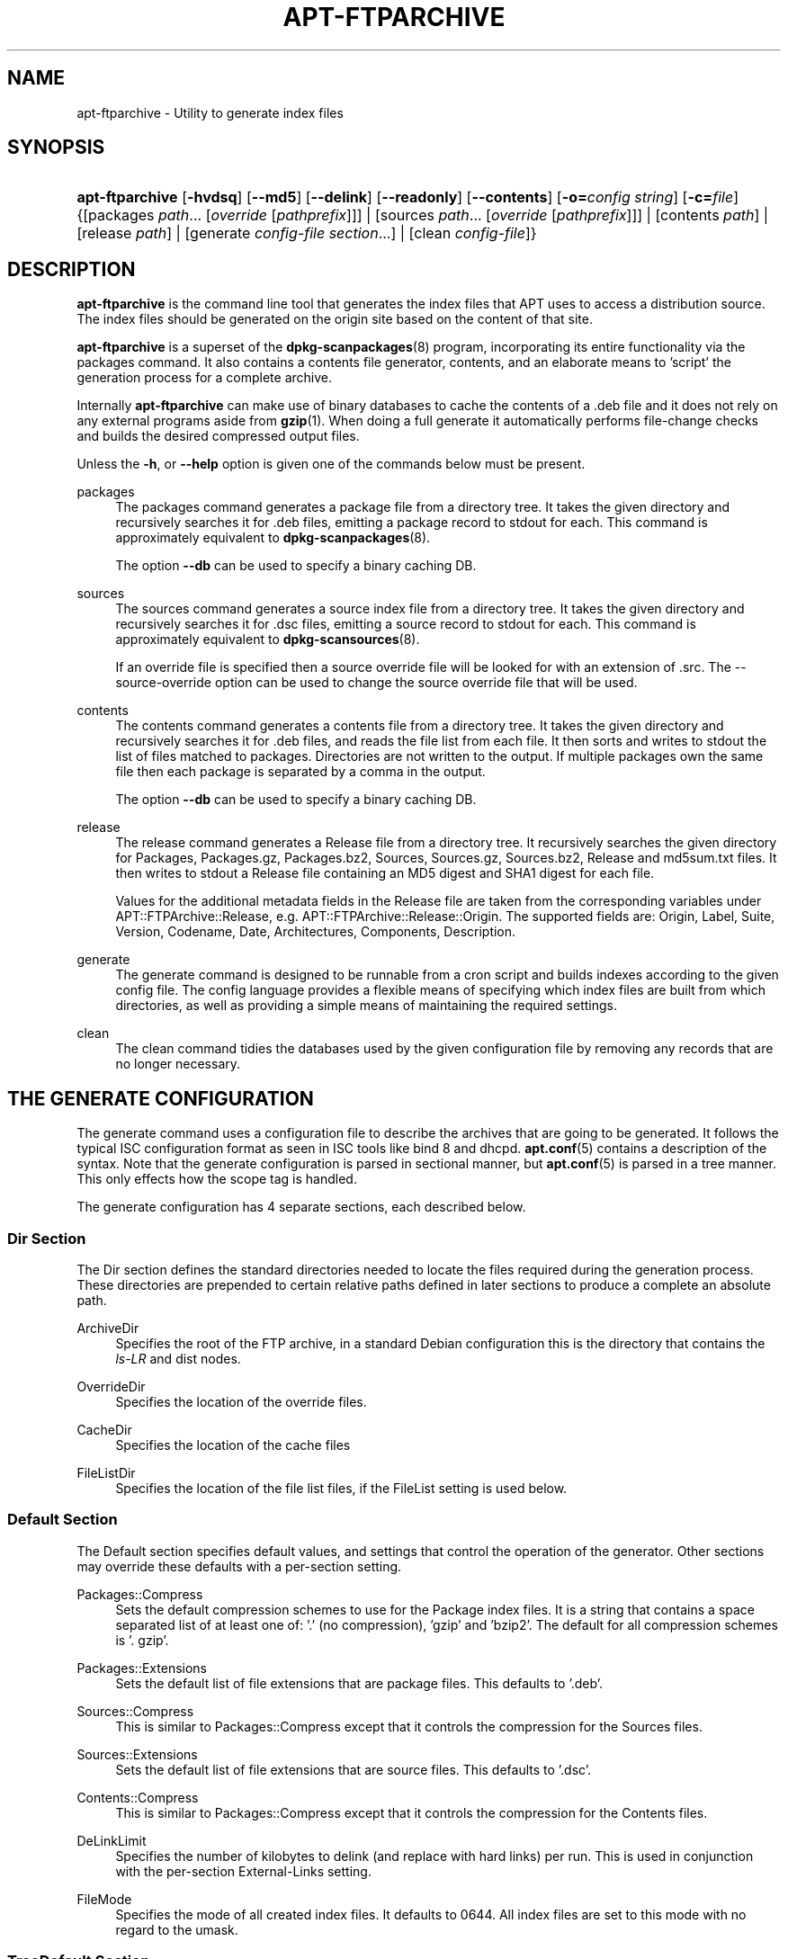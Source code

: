 .\"     Title: apt-ftparchive
.\"    Author: Jason Gunthorpe
.\" Generator: DocBook XSL Stylesheets v1.72.0 <http://docbook.sf.net/>
.\"      Date: 29 February 2004
.\"    Manual: 
.\"    Source: Linux
.\"
.TH "APT\-FTPARCHIVE" "1" "29 February 2004" "Linux" ""
.\" disable hyphenation
.nh
.\" disable justification (adjust text to left margin only)
.ad l
.SH "NAME"
apt\-ftparchive \- Utility to generate index files
.SH "SYNOPSIS"
.HP 15
\fBapt\-ftparchive\fR [\fB\-hvdsq\fR] [\fB\-\-md5\fR] [\fB\-\-delink\fR] [\fB\-\-readonly\fR] [\fB\-\-contents\fR] [\fB\-o=\fR\fB\fIconfig\ string\fR\fR] [\fB\-c=\fR\fB\fIfile\fR\fR] {[packages\ \fIpath\fR...\ [\fIoverride\fR\ [\fIpathprefix\fR]]] | [sources\ \fIpath\fR...\ [\fIoverride\fR\ [\fIpathprefix\fR]]] | [contents\ \fIpath\fR] | [release\ \fIpath\fR] | [generate\ \fIconfig\-file\fR\ \fIsection\fR...] | [clean\ \fIconfig\-file\fR]}
.SH "DESCRIPTION"
.PP
\fBapt\-ftparchive\fR
is the command line tool that generates the index files that APT uses to access a distribution source. The index files should be generated on the origin site based on the content of that site.
.PP
\fBapt\-ftparchive\fR
is a superset of the
\fBdpkg\-scanpackages\fR(8)
program, incorporating its entire functionality via the
packages
command. It also contains a contents file generator,
contents, and an elaborate means to 'script' the generation process for a complete archive.
.PP
Internally
\fBapt\-ftparchive\fR
can make use of binary databases to cache the contents of a .deb file and it does not rely on any external programs aside from
\fBgzip\fR(1). When doing a full generate it automatically performs file\-change checks and builds the desired compressed output files.
.PP
Unless the
\fB\-h\fR, or
\fB\-\-help\fR
option is given one of the commands below must be present.
.PP
packages
.RS 4
The packages command generates a package file from a directory tree. It takes the given directory and recursively searches it for .deb files, emitting a package record to stdout for each. This command is approximately equivalent to
\fBdpkg\-scanpackages\fR(8).
.sp
The option
\fB\-\-db\fR
can be used to specify a binary caching DB.
.RE
.PP
sources
.RS 4
The
sources
command generates a source index file from a directory tree. It takes the given directory and recursively searches it for .dsc files, emitting a source record to stdout for each. This command is approximately equivalent to
\fBdpkg\-scansources\fR(8).
.sp
If an override file is specified then a source override file will be looked for with an extension of .src. The \-\-source\-override option can be used to change the source override file that will be used.
.RE
.PP
contents
.RS 4
The
contents
command generates a contents file from a directory tree. It takes the given directory and recursively searches it for .deb files, and reads the file list from each file. It then sorts and writes to stdout the list of files matched to packages. Directories are not written to the output. If multiple packages own the same file then each package is separated by a comma in the output.
.sp
The option
\fB\-\-db\fR
can be used to specify a binary caching DB.
.RE
.PP
release
.RS 4
The
release
command generates a Release file from a directory tree. It recursively searches the given directory for Packages, Packages.gz, Packages.bz2, Sources, Sources.gz, Sources.bz2, Release and md5sum.txt files. It then writes to stdout a Release file containing an MD5 digest and SHA1 digest for each file.
.sp
Values for the additional metadata fields in the Release file are taken from the corresponding variables under
APT::FTPArchive::Release, e.g.
APT::FTPArchive::Release::Origin. The supported fields are:
Origin,
Label,
Suite,
Version,
Codename,
Date,
Architectures,
Components,
Description.
.RE
.PP
generate
.RS 4
The
generate
command is designed to be runnable from a cron script and builds indexes according to the given config file. The config language provides a flexible means of specifying which index files are built from which directories, as well as providing a simple means of maintaining the required settings.
.RE
.PP
clean
.RS 4
The
clean
command tidies the databases used by the given configuration file by removing any records that are no longer necessary.
.RE
.SH "THE GENERATE CONFIGURATION"
.PP
The
generate
command uses a configuration file to describe the archives that are going to be generated. It follows the typical ISC configuration format as seen in ISC tools like bind 8 and dhcpd.
\fBapt.conf\fR(5)
contains a description of the syntax. Note that the generate configuration is parsed in sectional manner, but
\fBapt.conf\fR(5)
is parsed in a tree manner. This only effects how the scope tag is handled.
.PP
The generate configuration has 4 separate sections, each described below.
.SS "Dir Section"
.PP
The
Dir
section defines the standard directories needed to locate the files required during the generation process. These directories are prepended to certain relative paths defined in later sections to produce a complete an absolute path.
.PP
ArchiveDir
.RS 4
Specifies the root of the FTP archive, in a standard Debian configuration this is the directory that contains the
\fIls\-LR\fR
and dist nodes.
.RE
.PP
OverrideDir
.RS 4
Specifies the location of the override files.
.RE
.PP
CacheDir
.RS 4
Specifies the location of the cache files
.RE
.PP
FileListDir
.RS 4
Specifies the location of the file list files, if the
FileList
setting is used below.
.RE
.SS "Default Section"
.PP
The
Default
section specifies default values, and settings that control the operation of the generator. Other sections may override these defaults with a per\-section setting.
.PP
Packages::Compress
.RS 4
Sets the default compression schemes to use for the Package index files. It is a string that contains a space separated list of at least one of: '.' (no compression), 'gzip' and 'bzip2'. The default for all compression schemes is '. gzip'.
.RE
.PP
Packages::Extensions
.RS 4
Sets the default list of file extensions that are package files. This defaults to '.deb'.
.RE
.PP
Sources::Compress
.RS 4
This is similar to
Packages::Compress
except that it controls the compression for the Sources files.
.RE
.PP
Sources::Extensions
.RS 4
Sets the default list of file extensions that are source files. This defaults to '.dsc'.
.RE
.PP
Contents::Compress
.RS 4
This is similar to
Packages::Compress
except that it controls the compression for the Contents files.
.RE
.PP
DeLinkLimit
.RS 4
Specifies the number of kilobytes to delink (and replace with hard links) per run. This is used in conjunction with the per\-section
External\-Links
setting.
.RE
.PP
FileMode
.RS 4
Specifies the mode of all created index files. It defaults to 0644. All index files are set to this mode with no regard to the umask.
.RE
.SS "TreeDefault Section"
.PP
Sets defaults specific to
Tree
sections. All of these variables are substitution variables and have the strings $(DIST), $(SECTION) and $(ARCH) replaced with their respective values.
.PP
MaxContentsChange
.RS 4
Sets the number of kilobytes of contents files that are generated each day. The contents files are round\-robined so that over several days they will all be rebuilt.
.RE
.PP
ContentsAge
.RS 4
Controls the number of days a contents file is allowed to be checked without changing. If this limit is passed the mtime of the contents file is updated. This case can occur if the package file is changed in such a way that does not result in a new contents file [override edit for instance]. A hold off is allowed in hopes that new .debs will be installed, requiring a new file anyhow. The default is 10, the units are in days.
.RE
.PP
Directory
.RS 4
Sets the top of the .deb directory tree. Defaults to
\fI$(DIST)/$(SECTION)/binary\-$(ARCH)/\fR
.RE
.PP
SrcDirectory
.RS 4
Sets the top of the source package directory tree. Defaults to
\fI$(DIST)/$(SECTION)/source/\fR
.RE
.PP
Packages
.RS 4
Sets the output Packages file. Defaults to
\fI$(DIST)/$(SECTION)/binary\-$(ARCH)/Packages\fR
.RE
.PP
Sources
.RS 4
Sets the output Packages file. Defaults to
\fI$(DIST)/$(SECTION)/source/Sources\fR
.RE
.PP
InternalPrefix
.RS 4
Sets the path prefix that causes a symlink to be considered an internal link instead of an external link. Defaults to
\fI$(DIST)/$(SECTION)/\fR
.RE
.PP
Contents
.RS 4
Sets the output Contents file. Defaults to
\fI$(DIST)/Contents\-$(ARCH)\fR. If this setting causes multiple Packages files to map onto a single Contents file (such as the default) then
\fBapt\-ftparchive\fR
will integrate those package files together automatically.
.RE
.PP
Contents::Header
.RS 4
Sets header file to prepend to the contents output.
.RE
.PP
BinCacheDB
.RS 4
Sets the binary cache database to use for this section. Multiple sections can share the same database.
.RE
.PP
FileList
.RS 4
Specifies that instead of walking the directory tree,
\fBapt\-ftparchive\fR
should read the list of files from the given file. Relative files names are prefixed with the archive directory.
.RE
.PP
SourceFileList
.RS 4
Specifies that instead of walking the directory tree,
\fBapt\-ftparchive\fR
should read the list of files from the given file. Relative files names are prefixed with the archive directory. This is used when processing source indexs.
.RE
.SS "Tree Section"
.PP
The
Tree
section defines a standard Debian file tree which consists of a base directory, then multiple sections in that base directory and finally multiple Architectures in each section. The exact pathing used is defined by the
Directory
substitution variable.
.PP
The
Tree
section takes a scope tag which sets the
$(DIST)
variable and defines the root of the tree (the path is prefixed by
ArchiveDir). Typically this is a setting such as
\fIdists/woody\fR.
.PP
All of the settings defined in the
TreeDefault
section can be use in a
Tree
section as well as three new variables.
.PP
When processing a
Tree
section
\fBapt\-ftparchive\fR
performs an operation similar to:
.sp .RS 4 .nf for i in Sections do for j in Architectures do Generate for DIST=scope SECTION=i ARCH=j .fi .RE
.PP
Sections
.RS 4
This is a space separated list of sections which appear under the distribution, typically this is something like
main contrib non\-free
.RE
.PP
Architectures
.RS 4
This is a space separated list of all the architectures that appear under search section. The special architecture 'source' is used to indicate that this tree has a source archive.
.RE
.PP
BinOverride
.RS 4
Sets the binary override file. The override file contains section, priority and maintainer address information.
.RE
.PP
SrcOverride
.RS 4
Sets the source override file. The override file contains section information.
.RE
.PP
ExtraOverride
.RS 4
Sets the binary extra override file.
.RE
.PP
SrcExtraOverride
.RS 4
Sets the source extra override file.
.RE
.SS "BinDirectory Section"
.PP
The
bindirectory
section defines a binary directory tree with no special structure. The scope tag specifies the location of the binary directory and the settings are similar to the
Tree
section with no substitution variables or
SectionArchitecture
settings.
.PP
Packages
.RS 4
Sets the Packages file output.
.RE
.PP
Sources
.RS 4
Sets the Sources file output. At least one of
Packages
or
Sources
is required.
.RE
.PP
Contents
.RS 4
Sets the Contents file output. (optional)
.RE
.PP
BinOverride
.RS 4
Sets the binary override file.
.RE
.PP
SrcOverride
.RS 4
Sets the source override file.
.RE
.PP
ExtraOverride
.RS 4
Sets the binary extra override file.
.RE
.PP
SrcExtraOverride
.RS 4
Sets the source extra override file.
.RE
.PP
BinCacheDB
.RS 4
Sets the cache DB.
.RE
.PP
PathPrefix
.RS 4
Appends a path to all the output paths.
.RE
.PP
FileList, SourceFileList
.RS 4
Specifies the file list file.
.RE
.SH "THE BINARY OVERRIDE FILE"
.PP
The binary override file is fully compatible with
\fBdpkg\-scanpackages\fR(8). It contains 4 fields separated by spaces. The first field is the package name, the second is the priority to force that package to, the third is the the section to force that package to and the final field is the maintainer permutation field.
.PP
The general form of the maintainer field is:
.sp
.RS 4
.nf
old [// oldn]* => new
.fi
.RE
.sp
or simply,
.sp
.RS 4
.nf
new
.fi
.RE
.sp
The first form allows a double\-slash separated list of old email addresses to be specified. If any of those are found then new is substituted for the maintainer field. The second form unconditionally substitutes the maintainer field.
.SH "THE SOURCE OVERRIDE FILE"
.PP
The source override file is fully compatible with
\fBdpkg\-scansources\fR(8). It contains 2 fields separated by spaces. The first fields is the source package name, the second is the section to assign it.
.SH "THE EXTRA OVERRIDE FILE"
.PP
The extra override file allows any arbitrary tag to be added or replaced in the output. It has 3 columns, the first is the package, the second is the tag and the remainder of the line is the new value.
.SH "OPTIONS"
.PP
All command line options may be set using the configuration file, the descriptions indicate the configuration option to set. For boolean options you can override the config file by using something like
\fB\-f\-\fR,\fB\-\-no\-f\fR,
\fB\-f=no\fR
or several other variations.
.PP
\fB\-\-md5\fR
.RS 4
Generate MD5 sums. This defaults to on, when turned off the generated index files will not have MD5Sum fields where possible. Configuration Item:
APT::FTPArchive::MD5
.RE
.PP
\fB\-d\fR, \fB\-\-db\fR
.RS 4
Use a binary caching DB. This has no effect on the generate command. Configuration Item:
APT::FTPArchive::DB.
.RE
.PP
\fB\-q\fR, \fB\-\-quiet\fR
.RS 4
Quiet; produces output suitable for logging, omitting progress indicators. More q's will produce more quiet up to a maximum of 2. You can also use
\fB\-q=#\fR
to set the quiet level, overriding the configuration file. Configuration Item:
quiet.
.RE
.PP
\fB\-\-delink\fR
.RS 4
Perform Delinking. If the
External\-Links
setting is used then this option actually enables delinking of the files. It defaults to on and can be turned off with
\fB\-\-no\-delink\fR. Configuration Item:
APT::FTPArchive::DeLinkAct.
.RE
.PP
\fB\-\-contents\fR
.RS 4
Perform contents generation. When this option is set and package indexes are being generated with a cache DB then the file listing will also be extracted and stored in the DB for later use. When using the generate command this option also allows the creation of any Contents files. The default is on. Configuration Item:
APT::FTPArchive::Contents.
.RE
.PP
\fB\-s\fR, \fB\-\-source\-override\fR
.RS 4
Select the source override file to use with the
sources
command. Configuration Item:
APT::FTPArchive::SourceOverride.
.RE
.PP
\fB\-\-readonly\fR
.RS 4
Make the caching databases read only. Configuration Item:
APT::FTPArchive::ReadOnlyDB.
.RE
.PP
\fB\-h\fR, \fB\-\-help\fR
.RS 4
Show a short usage summary.
.RE
.PP
\fB\-v\fR, \fB\-\-version\fR
.RS 4
Show the program version.
.RE
.PP
\fB\-c\fR, \fB\-\-config\-file\fR
.RS 4
Configuration File; Specify a configuration file to use. The program will read the default configuration file and then this configuration file. See
\fBapt.conf\fR(5)
for syntax information.
.RE
.PP
\fB\-o\fR, \fB\-\-option\fR
.RS 4
Set a Configuration Option; This will set an arbitary configuration option. The syntax is
\fB\-o Foo::Bar=bar\fR.
.RE
.SH "EXAMPLES"
.PP
To create a compressed Packages file for a directory containing binary packages (.deb):
.sp
.RS 4
.nf
\fBapt\-ftparchive\fR packages \fIdirectory\fR | \fBgzip\fR > \fIPackages.gz\fR
.fi
.RE
.SH "SEE ALSO"
.PP
\fBapt.conf\fR(5)
.SH "DIAGNOSTICS"
.PP
\fBapt\-ftparchive\fR
returns zero on normal operation, decimal 100 on error.
.SH "BUGS"
.PP
\fIAPT bug page\fR\&[1]. If you wish to report a bug in APT, please see
\fI/usr/share/doc/debian/bug\-reporting.txt\fR
or the
\fBreportbug\fR(1)
command.
.SH "AUTHORS"
.PP
\fBJason Gunthorpe\fR
.sp -1n
.IP "" 4
Author.
.PP
\fBAPT team\fR
.sp -1n
.IP "" 4
Author.
.SH "REFERENCES"
.IP " 1." 4
APT bug page
.RS 4
\%http://bugs.debian.org/src:apt
.RE

